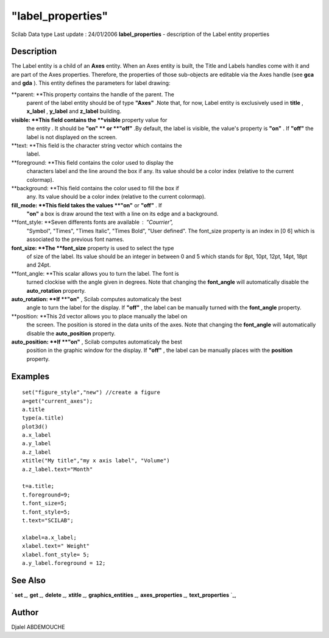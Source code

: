 ====
"label_properties"
====

Scilab Data type Last update : 24/01/2006
**label_properties** - description of the Label entity properties



Description
~~~~~~~~~~~

The Label entity is a child of an **Axes** entity. When an Axes entity
is built, the Title and Labels handles come with it and are part of
the Axes properties. Therefore, the properties of those sub-objects
are editable via the Axes handle (see **gca** and **gda** ). This
entity defines the parameters for label drawing:

**parent: **This property contains the handle of the parent. The
  parent of the label entity should be of type **"Axes"** .Note that,
  for now, Label entity is exclusively used in **title** , **x_label** ,
  **y_label** and **z_label** building.
**visible: **This field contains the **visible** property value for
  the entity . It should be **"on" ** or **"off"** .By default, the
  label is visible, the value's property is **"on"** . If **"off"** the
  label is not displayed on the screen.
**text: **This field is the character string vector which contains the
  label.
**foreground: **This field contains the color used to display the
  characters label and the line around the box if any. Its value should
  be a color index (relative to the current colormap).
**background: **This field contains the color used to fill the box if
  any. Its value should be a color index (relative to the current
  colormap).
**fill_mode: **This field takes the values **"on"** or **"off"** . If
  **"on"** a box is draw around the text with a line on its edge and a
  background.
**font_style: **Seven differents fonts are available : "Courrier",
  "Symbol", "Times", "Times Italic", "Times Bold", "User defined". The
  font_size property is an index in [0 6] which is associated to the
  previous font names.
**font_size: **The **font_size** property is used to select the type
  of size of the label. Its value should be an integer in between 0 and
  5 which stands for 8pt, 10pt, 12pt, 14pt, 18pt and 24pt.
**font_angle: **This scalar allows you to turn the label. The font is
  turned clockise with the angle given in degrees. Note that changing
  the **font_angle** will automatically disable the **auto_rotation**
  property.
**auto_rotation: **If **"on"** , Scilab computes automaticaly the best
  angle to turn the label for the display. If **"off"** , the label can
  be manually turned with the **font_angle** property.
**position: **This 2d vector allows you to place manually the label on
  the screen. The position is stored in the data units of the axes. Note
  that changing the **font_angle** will automatically disable the
  **auto_position** property.
**auto_position: **If **"on"** , Scilab computes automaticaly the best
  position in the graphic window for the display. If **"off"** , the
  label can be manually places with the **position** property.




Examples
~~~~~~~~


::

       
    
       set("figure_style","new") //create a figure
       a=get("current_axes");
       a.title
       type(a.title)
       plot3d()
       a.x_label
       a.y_label
       a.z_label
       xtitle("My title","my x axis label", "Volume") 
       a.z_label.text="Month"
    
       t=a.title;
       t.foreground=9;
       t.font_size=5;
       t.font_style=5;
       t.text="SCILAB";
       
       xlabel=a.x_label;
       xlabel.text=" Weight"
       xlabel.font_style= 5;
       a.y_label.foreground = 12;
     




See Also
~~~~~~~~

` **set** `_,` **get** `_,` **delete** `_,` **xtitle** `_,`
**graphics_entities** `_,` **axes_properties** `_,`
**text_properties** `_,



Author
~~~~~~

Djalel ABDEMOUCHE

.. _
      : ://./graphics/graphics_entities.htm
.. _
      : ://./graphics/set.htm
.. _
      : ://./graphics/xtitle.htm
.. _
      : ://./graphics/axes_properties.htm
.. _
      : ://./graphics/get.htm
.. _
      : ://./graphics/text_properties.htm
.. _
      : ://./graphics/delete.htm



